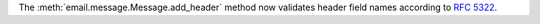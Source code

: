 The :meth:`email.message.Message.add_header` method now validates header
field names according to :rfc:`5322`.
